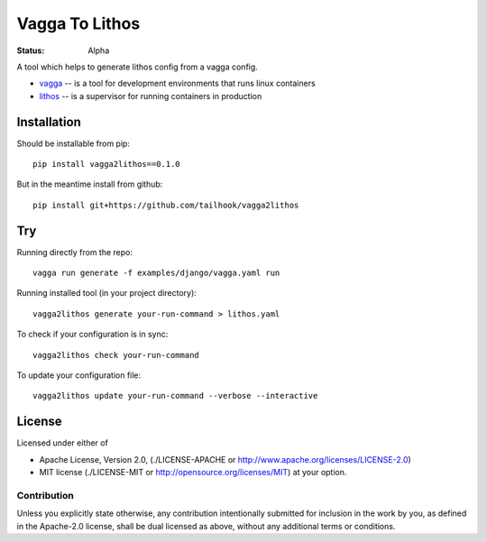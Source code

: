 ===============
Vagga To Lithos
===============

:Status: Alpha


A tool which helps to generate lithos config from a vagga config.

* vagga_ -- is a tool for development environments that runs linux containers
* lithos_ -- is a supervisor for running containers in production


.. _vagga: https://vagga.readthedocs.org
.. _lithos: https://lithos.readthedocs.org


Installation
============

Should be installable from pip::

    pip install vagga2lithos==0.1.0

But in the meantime install from github::

    pip install git+https://github.com/tailhook/vagga2lithos


Try
===

Running directly from the repo::

    vagga run generate -f examples/django/vagga.yaml run

Running installed tool (in your project directory)::

    vagga2lithos generate your-run-command > lithos.yaml

To check if your configuration is in sync::

    vagga2lithos check your-run-command

To update your configuration file::

    vagga2lithos update your-run-command --verbose --interactive


License
=======

Licensed under either of

* Apache License, Version 2.0,
  (./LICENSE-APACHE or http://www.apache.org/licenses/LICENSE-2.0)
* MIT license (./LICENSE-MIT or http://opensource.org/licenses/MIT)
  at your option.

Contribution
------------

Unless you explicitly state otherwise, any contribution intentionally
submitted for inclusion in the work by you, as defined in the Apache-2.0
license, shall be dual licensed as above, without any additional terms or
conditions.


